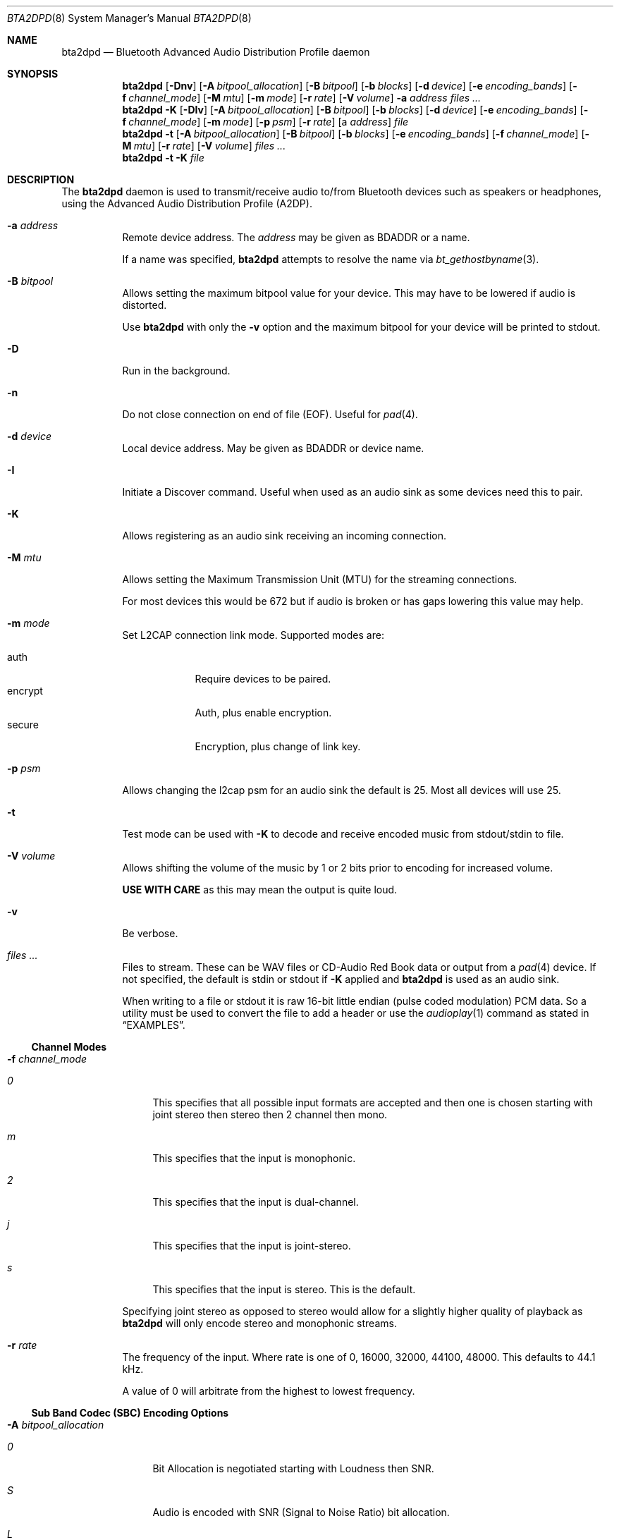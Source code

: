 .\"	$NetBSD: bta2dpd.8,v 1.6.2.1 2023/07/24 17:08:01 martin Exp $
.\"
.\" Copyright (c) 2015 - 2016  Nathanial Sloss <nathanialsloss@yahoo.com.au>
.\" All rights reserved.
.\"
.\"		This software is dedicated to the memory of -
.\"	   Baron James Anlezark (Barry) - 1 Jan 1949 - 13 May 2012.
.\"
.\"		Barry was a man who loved his music.
.\"
.\" Redistribution and use in source and binary forms, with or without
.\" modification, are permitted provided that the following conditions
.\" are met:
.\" 1. Redistributions of source code must retain the above copyright
.\"    notice, this list of conditions and the following disclaimer.
.\" 2. Redistributions in binary form must reproduce the above copyright
.\"    notice, this list of conditions and the following disclaimer in the
.\"    documentation and/or other materials provided with the distribution.
.\"
.\" THIS SOFTWARE IS PROVIDED BY THE NETBSD FOUNDATION, INC. AND CONTRIBUTORS
.\" ``AS IS'' AND ANY EXPRESS OR IMPLIED WARRANTIES, INCLUDING, BUT NOT LIMITED
.\" TO, THE IMPLIED WARRANTIES OF MERCHANTABILITY AND FITNESS FOR A PARTICULAR
.\" PURPOSE ARE DISCLAIMED.  IN NO EVENT SHALL THE FOUNDATION OR CONTRIBUTORS
.\" BE LIABLE FOR ANY DIRECT, INDIRECT, INCIDENTAL, SPECIAL, EXEMPLARY, OR
.\" CONSEQUENTIAL DAMAGES (INCLUDING, BUT NOT LIMITED TO, PROCUREMENT OF
.\" SUBSTITUTE GOODS OR SERVICES; LOSS OF USE, DATA, OR PROFITS; OR BUSINESS
.\" INTERRUPTION) HOWEVER CAUSED AND ON ANY THEORY OF LIABILITY, WHETHER IN
.\" CONTRACT, STRICT LIABILITY, OR TORT (INCLUDING NEGLIGENCE OR OTHERWISE)
.\" ARISING IN ANY WAY OUT OF THE USE OF THIS SOFTWARE, EVEN IF ADVISED OF THE
.\" POSSIBILITY OF SUCH DAMAGE.
.\"
.Dd July 20, 2023
.Dt BTA2DPD 8
.Os
.Sh NAME
.Nm bta2dpd
.Nd Bluetooth Advanced Audio Distribution Profile daemon
.Sh SYNOPSIS
.Nm
.Op Fl \&Dnv
.Op Fl A Ar bitpool_allocation
.Op Fl B Ar bitpool
.Op Fl b Ar blocks
.Op Fl d Ar device
.Op Fl e Ar encoding_bands
.Op Fl f Ar channel_mode
.Op Fl M Ar mtu
.Op Fl m Ar mode
.Op Fl r Ar rate
.Op Fl V Ar volume
.Fl a Ar address
.Ar files ...
.Nm
.Fl K
.Op Fl DIv
.Op Fl A Ar bitpool_allocation
.Op Fl B Ar bitpool
.Op Fl b Ar blocks
.Op Fl d Ar device
.Op Fl e Ar encoding_bands
.Op Fl f Ar channel_mode
.Op Fl m Ar mode
.Op Fl p Ar psm
.Op Fl r Ar rate
.Op a Ar address
.Ar file
.Nm
.Fl t
.Op Fl A Ar bitpool_allocation
.Op Fl B Ar bitpool
.Op Fl b Ar blocks
.Op Fl e Ar encoding_bands
.Op Fl f Ar channel_mode
.Op Fl M Ar mtu
.Op Fl r Ar rate
.Op Fl V Ar volume
.Ar files ...
.Nm
.Fl t
.Fl K
.Ar file
.Sh DESCRIPTION
The
.Nm
daemon is used to transmit/receive audio to/from Bluetooth devices such as
speakers or headphones, using the Advanced Audio Distribution Profile
(A2DP).
.Bl -tag -width indent
.It Fl a Ar address
Remote device address.
The
.Ar address
may be given as BDADDR or a name.
.Pp
If a name was specified,
.Nm
attempts to resolve the name via
.Xr bt_gethostbyname 3 .
.It Fl B Ar bitpool
Allows setting the maximum bitpool value for your device.
This may have to be lowered if audio is distorted.
.Pp
Use
.Nm
with only the
.Fl v
option and the maximum bitpool for your device will be printed to stdout.
.It Fl D
Run in the background.
.It Fl n
Do not close connection on end of file (EOF).
Useful for
.Xr pad 4 .
.It Fl d Ar device
Local device address.
May be given as BDADDR or device name.
.It Fl I
Initiate a Discover command.
Useful when used as an audio sink as some devices need this to pair.
.It Fl K
Allows registering as an audio sink receiving an incoming connection.
.It Fl M Ar mtu
Allows setting the Maximum Transmission Unit (MTU) for the streaming
connections.
.Pp
For most devices this would be 672 but if audio is broken or has gaps lowering
this value may help.
.It Fl m Ar mode
Set L2CAP connection link mode.
Supported modes are:
.Pp
.Bl -tag -compact -width encrypt
.It auth
Require devices to be paired.
.It encrypt
Auth, plus enable encryption.
.It secure
Encryption, plus change of link key.
.El
.It Fl p Ar psm
Allows changing the l2cap psm for an audio sink the default is 25.
Most all devices will use 25.
.It Fl t
Test mode can be used with
.Fl K
to decode and receive encoded music from stdout/stdin to file.
.It Fl V Ar volume
Allows shifting the volume of the music by 1 or 2 bits prior to encoding for
increased volume.
.Pp
.Sy USE WITH CARE
as this may mean the output is quite loud.
.It Fl v
Be verbose.
.It Ar files ...
Files to stream.
These can be WAV files or CD-Audio Red Book data or output from a
.Xr pad 4
device.
If not specified, the default is stdin or stdout if
.Fl K
applied and
.Nm
is used as an audio sink.
.Pp
When writing to a file or stdout it is raw 16-bit little endian (pulse coded
modulation) PCM data.
So a utility must be used to convert the file to add a header or use the
.Xr audioplay 1
command as stated in
.Sx EXAMPLES .
.El
.Ss Channel Modes
.Bl -tag -width indent
.It Fl f Ar channel_mode
.Bl -tag -width 2n
.It Ar 0
This specifies that all possible input formats are accepted and then one is
chosen starting with joint stereo then stereo then 2 channel then mono.
.It Ar m
This specifies that the input is monophonic.
.It Ar 2
This specifies that the input is dual-channel.
.It Ar j
This specifies that the input is joint-stereo.
.It Ar s
This specifies that the input is stereo.
This is the default.
.El
.Pp
Specifying joint stereo as opposed to stereo would allow for a slightly higher
quality of playback as
.Nm
will only encode stereo and monophonic streams.
.It Fl r Ar rate
The frequency of the input.
Where rate is one of 0, 16000, 32000, 44100, 48000.
This defaults to 44.1 kHz.
.Pp
A value of 0 will arbitrate from the highest to lowest frequency.
.El
.Ss Sub Band Codec (SBC) Encoding Options
.Bl -tag -width indent
.It Fl A Ar bitpool_allocation
.Bl -tag -width 2n
.It Ar 0
Bit Allocation is negotiated starting with Loudness then SNR.
.It Ar S
Audio is encoded with SNR (Signal to Noise Ratio) bit allocation.
.It Ar L
Audio is encoded with Loudness bit allocation.
This is the default.
.El
.It Fl b Ar blocks
Number of blocks to use for encoding.
Where blocks is one of 0, 4, 8, 12, 16.
This defaults to 16 blocks.
.Pp
In the case of 0 the number of blocks is
negotiated starting from 16 down to 4.
.It Fl e Ar bands
.Bl -tag -width 2n
.It Ar 0
Number of SBC bands is negotiated 8 then 4.
.It Ar 4
Audio is encoded with 4 SBC bands.
.It Ar 8
Audio is encoded with 8 SBC bands.
This is the default.
.El
.El
.Pp
It may be necessary to use
.Xr btconfig 8
to set the class of your Bluetooth adapter to that of headphones when
using
.Nm
as an audio sink.
I.e.,
.Dl btconfig ubt0 class 0x200418
Then start
.Nm
with
.Fl K
before pairing.
.Pp
This is necessary as some devices only perform an
.Xr sdpquery 1
just after pairing and cache the result.
.Pp
It is possible to specify multiples of
.Fl r Fl e Fl b Fl f .
This will mean that the specified combinations are reported as being accepted
by the source/sink.
.Pp
When used as a sink
.Fl ( K ) ,
all modes, bands, blocks and allocation modes will be
accepted unless specified as options.
I.e.,
.Fl r Ar 44100
will only accept a connection with a rate of 44.1kHz.
.Sh EXAMPLES
.Dl bta2dpd -a spkr my.wav
Encode and send audio
.Pa my.wav
to address
.Sq spkr .
.Pp
.Dl bta2dpd -n -a spkr /dev/pad
Encode and send audio from
.Xr pad 4
to address
.Sq spkr .
.Pp
.Dl bta2dpd -K out.pcm
Decode stream from any connected address
and write it to
.Pa out.pcm .
.Pp
.Dl bta2dpd -K -a phone | audioplay -f -e slinear_le -P 16 -s 44100 -c 2 --
Decode stream from address
.Sq phone
and send to speakers.
.Sh SEE ALSO
.Xr audioplay 1 ,
.Xr sdpquery 1 ,
.Xr pad 4 ,
.Xr btconfig 8
.Sh AUTHORS
.An Nathanial Sloss
.Sh BUGS
For some devices playback from file results in rapid playback or playback with
stutter.
For best results use with
.Xr pad 4 .

